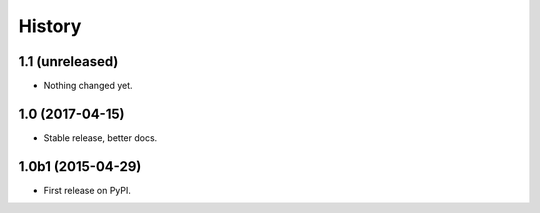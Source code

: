 .. :changelog:

=======
History
=======

1.1 (unreleased)
----------------

- Nothing changed yet.


1.0 (2017-04-15)
----------------

- Stable release, better docs.


1.0b1 (2015-04-29)
------------------

* First release on PyPI.
